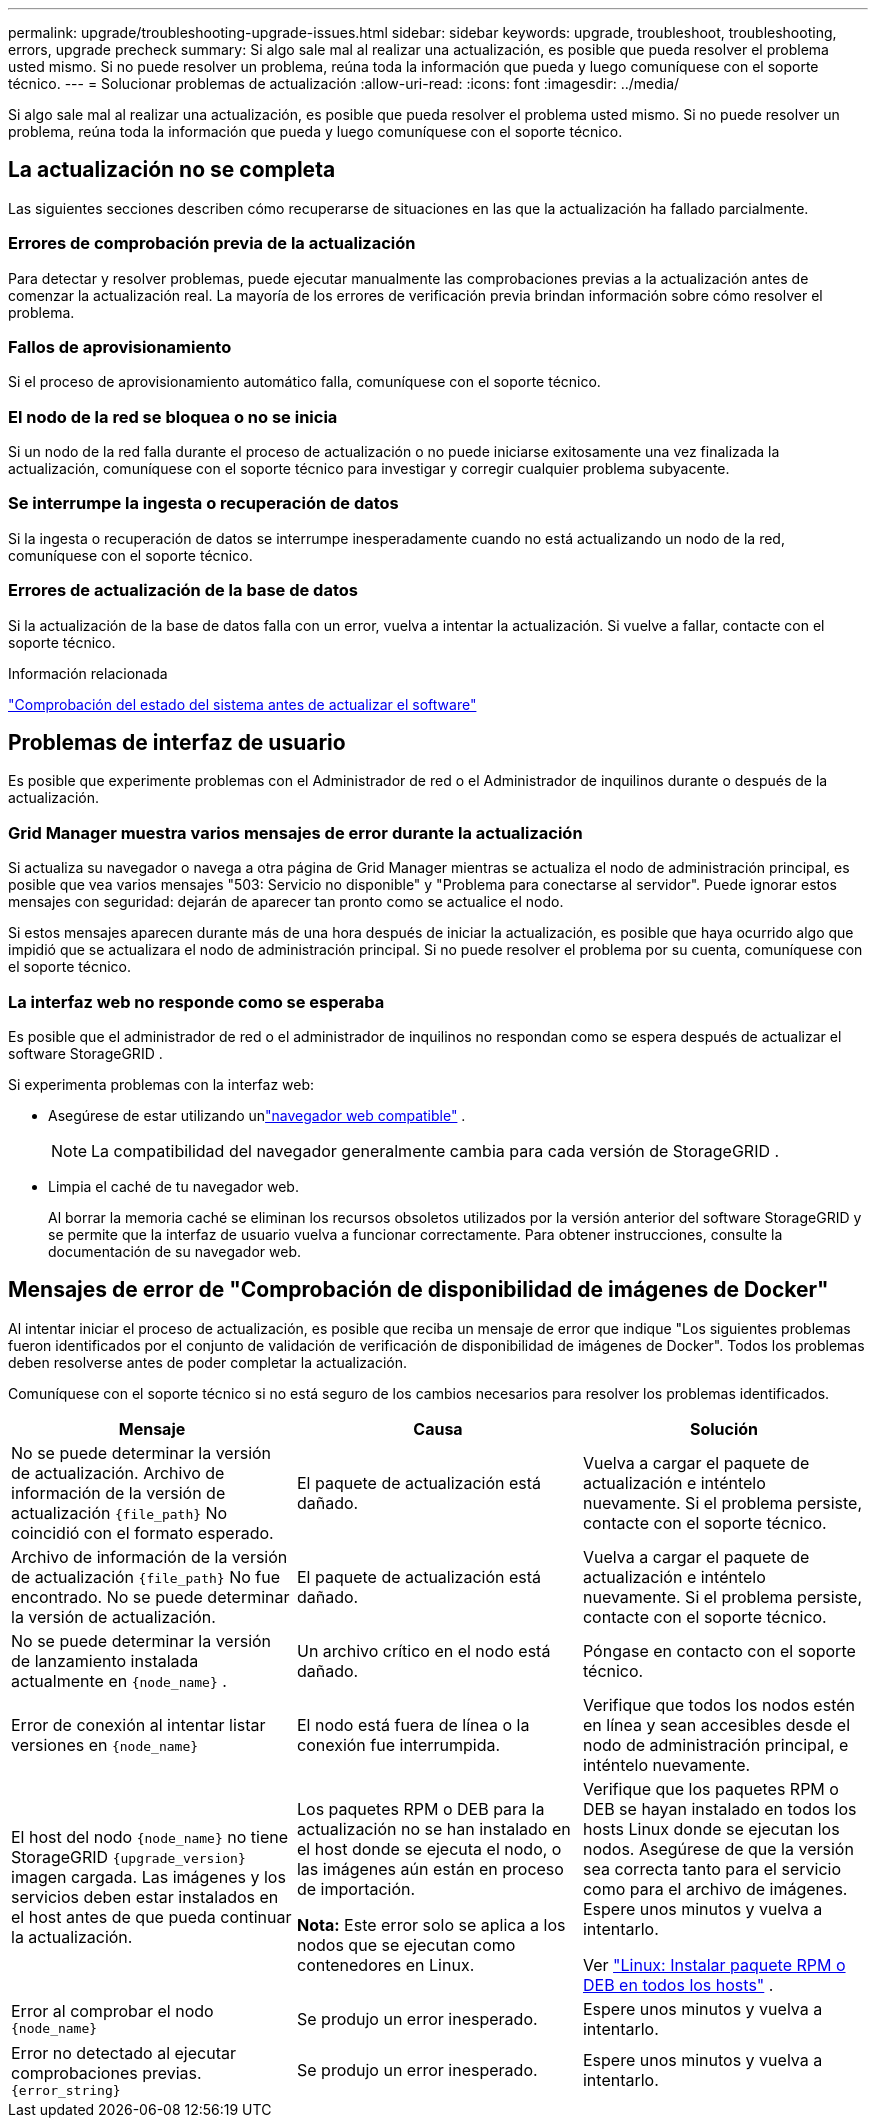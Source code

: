 ---
permalink: upgrade/troubleshooting-upgrade-issues.html 
sidebar: sidebar 
keywords: upgrade, troubleshoot, troubleshooting, errors, upgrade precheck 
summary: Si algo sale mal al realizar una actualización, es posible que pueda resolver el problema usted mismo.  Si no puede resolver un problema, reúna toda la información que pueda y luego comuníquese con el soporte técnico. 
---
= Solucionar problemas de actualización
:allow-uri-read: 
:icons: font
:imagesdir: ../media/


[role="lead"]
Si algo sale mal al realizar una actualización, es posible que pueda resolver el problema usted mismo.  Si no puede resolver un problema, reúna toda la información que pueda y luego comuníquese con el soporte técnico.



== La actualización no se completa

Las siguientes secciones describen cómo recuperarse de situaciones en las que la actualización ha fallado parcialmente.



=== Errores de comprobación previa de la actualización

Para detectar y resolver problemas, puede ejecutar manualmente las comprobaciones previas a la actualización antes de comenzar la actualización real.  La mayoría de los errores de verificación previa brindan información sobre cómo resolver el problema.



=== Fallos de aprovisionamiento

Si el proceso de aprovisionamiento automático falla, comuníquese con el soporte técnico.



=== El nodo de la red se bloquea o no se inicia

Si un nodo de la red falla durante el proceso de actualización o no puede iniciarse exitosamente una vez finalizada la actualización, comuníquese con el soporte técnico para investigar y corregir cualquier problema subyacente.



=== Se interrumpe la ingesta o recuperación de datos

Si la ingesta o recuperación de datos se interrumpe inesperadamente cuando no está actualizando un nodo de la red, comuníquese con el soporte técnico.



=== Errores de actualización de la base de datos

Si la actualización de la base de datos falla con un error, vuelva a intentar la actualización.  Si vuelve a fallar, contacte con el soporte técnico.

.Información relacionada
link:checking-systems-condition-before-upgrading-software.html["Comprobación del estado del sistema antes de actualizar el software"]



== Problemas de interfaz de usuario

Es posible que experimente problemas con el Administrador de red o el Administrador de inquilinos durante o después de la actualización.



=== Grid Manager muestra varios mensajes de error durante la actualización

Si actualiza su navegador o navega a otra página de Grid Manager mientras se actualiza el nodo de administración principal, es posible que vea varios mensajes "503: Servicio no disponible" y "Problema para conectarse al servidor".  Puede ignorar estos mensajes con seguridad: dejarán de aparecer tan pronto como se actualice el nodo.

Si estos mensajes aparecen durante más de una hora después de iniciar la actualización, es posible que haya ocurrido algo que impidió que se actualizara el nodo de administración principal.  Si no puede resolver el problema por su cuenta, comuníquese con el soporte técnico.



=== La interfaz web no responde como se esperaba

Es posible que el administrador de red o el administrador de inquilinos no respondan como se espera después de actualizar el software StorageGRID .

Si experimenta problemas con la interfaz web:

* Asegúrese de estar utilizando unlink:../admin/web-browser-requirements.html["navegador web compatible"] .
+

NOTE: La compatibilidad del navegador generalmente cambia para cada versión de StorageGRID .

* Limpia el caché de tu navegador web.
+
Al borrar la memoria caché se eliminan los recursos obsoletos utilizados por la versión anterior del software StorageGRID y se permite que la interfaz de usuario vuelva a funcionar correctamente.  Para obtener instrucciones, consulte la documentación de su navegador web.





== Mensajes de error de "Comprobación de disponibilidad de imágenes de Docker"

Al intentar iniciar el proceso de actualización, es posible que reciba un mensaje de error que indique "Los siguientes problemas fueron identificados por el conjunto de validación de verificación de disponibilidad de imágenes de Docker".  Todos los problemas deben resolverse antes de poder completar la actualización.

Comuníquese con el soporte técnico si no está seguro de los cambios necesarios para resolver los problemas identificados.

[cols="1a,1a,1a"]
|===
| Mensaje | Causa | Solución 


 a| 
No se puede determinar la versión de actualización.  Archivo de información de la versión de actualización `{file_path}` No coincidió con el formato esperado.
 a| 
El paquete de actualización está dañado.
 a| 
Vuelva a cargar el paquete de actualización e inténtelo nuevamente.  Si el problema persiste, contacte con el soporte técnico.



 a| 
Archivo de información de la versión de actualización `{file_path}` No fue encontrado.  No se puede determinar la versión de actualización.
 a| 
El paquete de actualización está dañado.
 a| 
Vuelva a cargar el paquete de actualización e inténtelo nuevamente.  Si el problema persiste, contacte con el soporte técnico.



 a| 
No se puede determinar la versión de lanzamiento instalada actualmente en `{node_name}` .
 a| 
Un archivo crítico en el nodo está dañado.
 a| 
Póngase en contacto con el soporte técnico.



 a| 
Error de conexión al intentar listar versiones en `{node_name}`
 a| 
El nodo está fuera de línea o la conexión fue interrumpida.
 a| 
Verifique que todos los nodos estén en línea y sean accesibles desde el nodo de administración principal, e inténtelo nuevamente.



 a| 
El host del nodo `{node_name}` no tiene StorageGRID `{upgrade_version}` imagen cargada.  Las imágenes y los servicios deben estar instalados en el host antes de que pueda continuar la actualización.
 a| 
Los paquetes RPM o DEB para la actualización no se han instalado en el host donde se ejecuta el nodo, o las imágenes aún están en proceso de importación.

*Nota:* Este error solo se aplica a los nodos que se ejecutan como contenedores en Linux.
 a| 
Verifique que los paquetes RPM o DEB se hayan instalado en todos los hosts Linux donde se ejecutan los nodos.  Asegúrese de que la versión sea correcta tanto para el servicio como para el archivo de imágenes.  Espere unos minutos y vuelva a intentarlo.

Ver link:../upgrade/linux-installing-rpm-or-deb-package-on-all-hosts.html["Linux: Instalar paquete RPM o DEB en todos los hosts"] .



 a| 
Error al comprobar el nodo `{node_name}`
 a| 
Se produjo un error inesperado.
 a| 
Espere unos minutos y vuelva a intentarlo.



 a| 
Error no detectado al ejecutar comprobaciones previas. `{error_string}`
 a| 
Se produjo un error inesperado.
 a| 
Espere unos minutos y vuelva a intentarlo.

|===